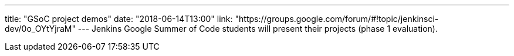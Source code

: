 ---
title: "GSoC project demos"
date: "2018-06-14T13:00"
link: "https://groups.google.com/forum/#!topic/jenkinsci-dev/0o_OYtYjraM"
---
Jenkins Google Summer of Code students will present
their projects (phase 1 evaluation).
